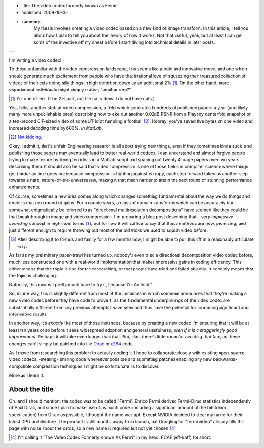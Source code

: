 - title: The video codec formerly known as Fermi
- published: 2009-10-30
- summary:
    My thesis involves creating a video codec based on a new kind of image
    transform. In this article, I tell you about how I plan to tell you about
    the theory of how it works. Not that useful, yeah, but at least I can get
    some of the invective off my chest before I start diving into technical
    details in later posts.

---

I'm writing a video codec!

To those unfamiliar with the video compression landscape, this seems like a bold and innovative move, and one which should generate much excitement from people who have that irrational love of squeezing their treasured collection of videos of their cats doing silly things in high definition down by an additional 2% [#]_. On the other hand, more experienced individuals might simply mutter, "another one?"

.. [#] I'm one of 'em. (The 2% part, not the cat videos. I do not have cats.)

Yes, folks, another stab at video compression, a field which generates hundreds
of published papers a year (and likely many more unpublishable ones) describing
how to eke out another 0.02dB PSNR from a Playboy centerfold snapshot or a
ten-second CIF-sized video of some UT idiot fumbling a football [#]_. Hooray,
you've saved five bytes on one video and increased decoding time by 600%. *In
MatLab.*

.. [#] Not_ kidding_.

.. _Not: http://en.wikipedia.org/wiki/Lenna
.. _kidding: http://media.xiph.org/video/derf/

Okay, I admit it, that's unfair. Engineering research is all about trying new
things, even if they sometimes kinda suck, and publishing those papers may
eventually lead to better real-world codecs. I can understand and almost
forgive people trying to make tenure by trying ten ideas in a MatLab script and
spacing out twenty 4-page papers over two years describing them. It should also
be said that video compression is one of those fields in computer science where
things get *harder* as time goes on: because compression is fighting against
entropy, each step forward takes us another step towards a hard,
nature-of-the-universe law, making it that much harder to attain the next round
of stunning performance enhancements.

Of course, sometimes a new idea comes along which changes something fundamental
about the way we do things and enables that next round of gains. For a couple
years, a class of domain transforms which can be accurately but somewhat
enigmatically be referred to as "directional multiresolution decompositions"
have seemed like they could be that breakthrough in image and video
compression. I'm preparing a blog post describing that... *very
impressive-sounding* concept in high-level terms [#]_, but for now it will
suffice to say that these methods are new, promising, and just different enough
to require throwing out most of the old tricks we used to squish video
before.

.. [#]  After describing it to friends and family for a few months now, I
        might be able to pull this off in a reasonably articulate way.

As far as my preliminary paper-trawl has turned up, nobody's even tried a directional decomposition video codec before, much less constructed one with a real-world implementation that makes impressive gains in coding efficiency. This either means that the topic is ripe for the researching, or that people have tried and failed abjectly. It certainly means that the topic is challenging.

Naturally, this means I pretty much have to try it, because I'm An Idiot™.

So, in one way, this is slightly different from most of the instances in which
someone announces that they're making a new video codec before they have code
to prove it, as the fundamental underpinnings of the video codec are
substantially different from any previous attempts I have seen and thus have
the potential for producing significant and informative results.

In another way, it's *exactly* like most of those instances, because by
creating a new codec I'm ensuring that it will be at least ten years or so
before it sees widespread adoption and general usefulness, *even if it is a
staggeringly good improvement*. Perhaps it will take even longer than that.
But, alas, there's little room for avoiding that fate, as these changes can't
simply be patched into the Dirac_ or x264_ code.

.. _Dirac: http://diracvideo.org
.. _x264: http://www.videolan.org/developers/x264.html

As I move from researching this problem to actually coding it, I hope to
collaborate closely with existing open-source video codecs, -stealing- sharing
code whereever possible and submitting patches enabling any new
backwards-compatible compression techniques I might be so fortunate as to
discover.

More as I learn it.

About the title
---------------

Oh, and I should mention: the codec was to be called "Fermi". Enrico Fermi
derived Fermi-Dirac statistics independently of Paul Dirac, and since I plan to
make use of as much code (including a significant amount of the bitstream
specification) from Dirac as possible, I thought the name was apt. Except
NVIDIA decided to steal my name for their latest GPU architecture. The product
is still months away from launch, but Googling for "fermi video" already fills
the page with noise about the cards, so a new name is required but not yet
chosen [#]_.

.. [#]  I'm calling it "The Video Codec Formerly Known As Fermi" in my head.
        FCAF (eff-kaff) for short.
